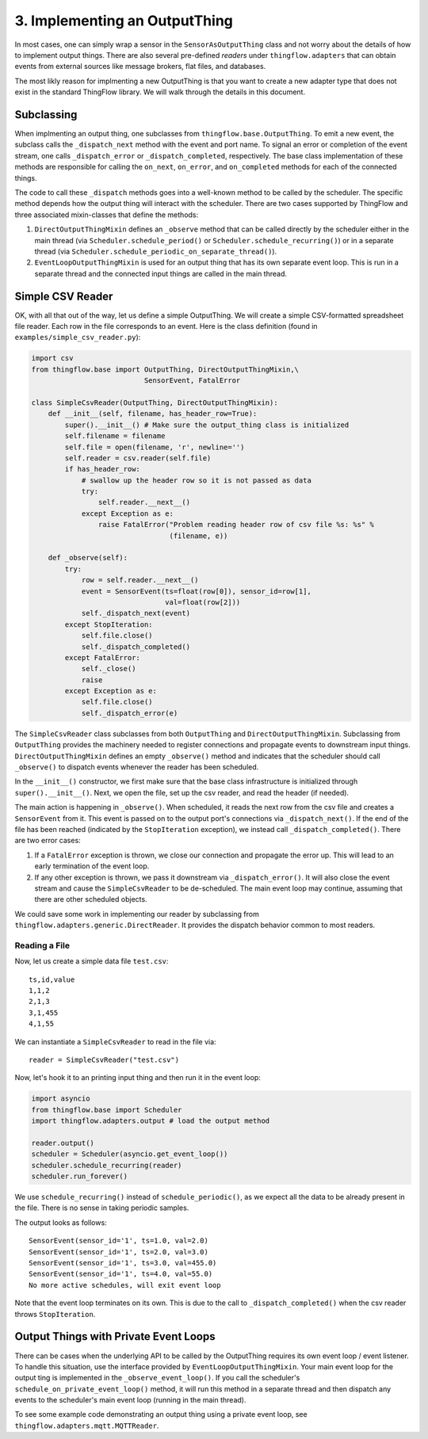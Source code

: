 .. _output_things:

3. Implementing an OutputThing
==============================
In most cases, one can simply wrap a sensor in the ``SensorAsOutputThing``
class and not worry about the details of how to implement output things. There
are also several pre-defined *readers* under ``thingflow.adapters`` that can
obtain events from external sources like message brokers, flat files, and
databases.

The most likly reason for implmenting a new OutputThing is that you want to
create a new adapter type that does not exist in the standard ThingFlow
library. We will walk through the details in this document.

Subclassing
-----------
When implmenting an output thing, one subclasses from
``thingflow.base.OutputThing``. To emit a new event, the subclass calls the
``_dispatch_next`` method with the event and port name. To signal an error or
completion of the event stream,
one calls ``_dispatch_error`` or ``_dispatch_completed``, respectively. The
base class implementation of these methods are responsible for calling the
``on_next``, ``on_error``, and ``on_completed`` methods for each of the
connected things.

The code to call these ``_dispatch`` methods goes into a well-known method to be
called by the scheduler. The specific method depends how the output thing will
interact with the scheduler. There are two
cases supported by ThingFlow and three associated mixin-classes that define
the methods:

1. ``DirectOutputThingMixin`` defines an ``_observe`` method that can be called
   directly by the scheduler either in the main thread (via
   ``Scheduler.schedule_period()`` or ``Scheduler.schedule_recurring()``) or
   in a separate thread (via
   ``Scheduler.schedule_periodic_on_separate_thread()``).
2. ``EventLoopOutputThingMixin`` is used for an output thing that has its own separate
   event loop. This is run in a separate thread and the connected input things
   are called in the main thread.


Simple CSV Reader
-----------------
OK, with all that out of the way, let us define a simple OutputThing. We will
create a simple CSV-formatted spreadsheet file reader. Each row in the
file corresponds to an event. Here is the class definition (found in
``examples/simple_csv_reader.py``):

.. code-block:: python

    import csv
    from thingflow.base import OutputThing, DirectOutputThingMixin,\
                               SensorEvent, FatalError
    
    class SimpleCsvReader(OutputThing, DirectOutputThingMixin):
        def __init__(self, filename, has_header_row=True):
            super().__init__() # Make sure the output_thing class is initialized
            self.filename = filename
            self.file = open(filename, 'r', newline='')
            self.reader = csv.reader(self.file)
            if has_header_row:
                # swallow up the header row so it is not passed as data
                try:
                    self.reader.__next__()
                except Exception as e:
                    raise FatalError("Problem reading header row of csv file %s: %s" %
                                     (filename, e))
            
        def _observe(self):
            try:
                row = self.reader.__next__()
                event = SensorEvent(ts=float(row[0]), sensor_id=row[1],
                                    val=float(row[2]))
                self._dispatch_next(event)
            except StopIteration:
                self.file.close()
                self._dispatch_completed()
            except FatalError:
                self._close()
                raise
            except Exception as e:
                self.file.close()
                self._dispatch_error(e)
    
The ``SimpleCsvReader`` class subclasses from both ``OutputThing`` and
``DirectOutputThingMixin``. Subclassing from ``OutputThing`` provides the
machinery needed to register connections and propagate events to downstream
input things. ``DirectOutputThingMixin`` defines an empty ``_observe()`` method and
indicates that the scheduler should call ``_observe()`` to dispatch events
whenever the reader has been scheduled.

In the ``__init__()`` constructor, we first make sure that the base class
infrastructure is initialized through ``super().__init__()``. Next, we
open the file, set up the csv reader, and read the header (if needed).

The main action is happening in ``_observe()``. When scheduled, it reads
the next row from the csv file and creates a ``SensorEvent`` from it.
This event is passed on to the output port's connections via
``_dispatch_next()``. If
the end of the file has been reached (indicated by the ``StopIteration``
exception), we instead call ``_dispatch_completed()``. There are two
error cases:

1. If a ``FatalError`` exception is thrown, we close our connection and
   propagate the error up. This will lead to an early termination of
   the event loop.
2. If any other exception is thrown, we pass it downstream via
   ``_dispatch_error()``. It will also close the event stream and
   cause the ``SimpleCsvReader`` to be de-scheduled. The main event
   loop may continue, assuming that there are other scheduled objects.

   
We could save some work in implementing our reader by subclassing from
``thingflow.adapters.generic.DirectReader``. It provides the dispatch
behavior common to most readers.

Reading a File
~~~~~~~~~~~~~~
Now, let us create a simple data file ``test.csv``::

    ts,id,value
    1,1,2
    2,1,3
    3,1,455
    4,1,55

We can instantiate a ``SimpleCsvReader`` to read in the file via::

    reader = SimpleCsvReader("test.csv")

Now, let's hook it to an printing input thing and then run it in the event
loop:

.. code-block:: python

    import asyncio
    from thingflow.base import Scheduler
    import thingflow.adapters.output # load the output method
    
    reader.output()
    scheduler = Scheduler(asyncio.get_event_loop())
    scheduler.schedule_recurring(reader)
    scheduler.run_forever()

We use ``schedule_recurring()`` instead of ``schedule_periodic()``, as we
expect all the data to be already present in the file. There is no sense in
taking periodic samples.

The output looks as follows::

    SensorEvent(sensor_id='1', ts=1.0, val=2.0)
    SensorEvent(sensor_id='1', ts=2.0, val=3.0)
    SensorEvent(sensor_id='1', ts=3.0, val=455.0)
    SensorEvent(sensor_id='1', ts=4.0, val=55.0)
    No more active schedules, will exit event loop

Note that the event loop terminates on its own. This is due to the call to
``_dispatch_completed()`` when the csv reader throws ``StopIteration``.


Output Things with Private Event Loops
--------------------------------------
There can be cases when the underlying API to be called by the OutputThing
requires its own event loop / event listener. To handle this situation,
use the interface provided by ``EventLoopOutputThingMixin``. Your main
event loop for the output ting is implemented in the ``_observe_event_loop()``.
If you call the scheduler's ``schedule_on_private_event_loop()`` method, it
will run this method in a separate thread and then dispatch any events to
the scheduler's main event loop (running in the main thread).

To see some example code demonstrating an output thing using a private event
loop, see ``thingflow.adapters.mqtt.MQTTReader``.
